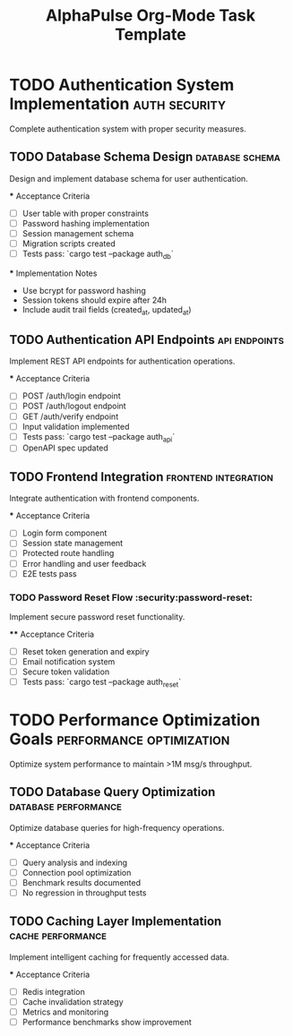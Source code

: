 #+TITLE: AlphaPulse Org-Mode Task Template
#+TODO: TODO NEXT IN-PROGRESS | DONE CANCELLED
#+STARTUP: overview
#+STARTUP: hidestars
#+STARTUP: logdone

* TODO Authentication System Implementation      :auth:security:
  :PROPERTIES:
  :ID:          AUTH-GOAL-001
  :PRIORITY:    A
  :EFFORT:      40h
  :ASSIGNED:    team-auth
  :DEADLINE:    <2025-09-15 Mon>
  :END:

  Complete authentication system with proper security measures.

** TODO Database Schema Design                  :database:schema:
   :PROPERTIES:
   :ID:          AUTH-001
   :PRIORITY:    A
   :EFFORT:      6h
   :ASSIGNED:    backend-engineer
   :BRANCH:      feat/auth-database-schema
   :END:

   Design and implement database schema for user authentication.

   *** Acceptance Criteria
   - [ ] User table with proper constraints
   - [ ] Password hashing implementation
   - [ ] Session management schema
   - [ ] Migration scripts created
   - [ ] Tests pass: `cargo test --package auth_db`

   *** Implementation Notes
   - Use bcrypt for password hashing
   - Session tokens should expire after 24h
   - Include audit trail fields (created_at, updated_at)

** TODO Authentication API Endpoints            :api:endpoints:
   :PROPERTIES:
   :ID:          AUTH-002
   :PRIORITY:    A
   :EFFORT:      8h
   :ASSIGNED:    backend-engineer
   :BRANCH:      feat/auth-api-endpoints
   :DEPENDS:     AUTH-001
   :END:

   Implement REST API endpoints for authentication operations.

   *** Acceptance Criteria
   - [ ] POST /auth/login endpoint
   - [ ] POST /auth/logout endpoint  
   - [ ] GET /auth/verify endpoint
   - [ ] Input validation implemented
   - [ ] Tests pass: `cargo test --package auth_api`
   - [ ] OpenAPI spec updated

** TODO Frontend Integration                    :frontend:integration:
   :PROPERTIES:
   :ID:          AUTH-003
   :PRIORITY:    B
   :EFFORT:      12h
   :ASSIGNED:    frontend-engineer
   :BRANCH:      feat/auth-frontend-integration
   :DEPENDS:     AUTH-002
   :END:

   Integrate authentication with frontend components.

   *** Acceptance Criteria
   - [ ] Login form component
   - [ ] Session state management
   - [ ] Protected route handling
   - [ ] Error handling and user feedback
   - [ ] E2E tests pass

*** TODO Password Reset Flow                    :security:password-reset:
    :PROPERTIES:
    :ID:          AUTH-004
    :PRIORITY:    B
    :EFFORT:      6h
    :ASSIGNED:    backend-engineer
    :BRANCH:      feat/password-reset-flow
    :DEPENDS:     AUTH-002
    :END:

    Implement secure password reset functionality.

    **** Acceptance Criteria
    - [ ] Reset token generation and expiry
    - [ ] Email notification system
    - [ ] Secure token validation
    - [ ] Tests pass: `cargo test --package auth_reset`

* TODO Performance Optimization Goals           :performance:optimization:
  :PROPERTIES:
  :ID:          PERF-GOAL-001
  :PRIORITY:    B
  :EFFORT:      25h
  :ASSIGNED:    performance-team
  :END:

  Optimize system performance to maintain >1M msg/s throughput.

** TODO Database Query Optimization             :database:performance:
   :PROPERTIES:
   :ID:          PERF-001
   :PRIORITY:    B
   :EFFORT:      8h
   :ASSIGNED:    backend-engineer
   :BRANCH:      perf/database-optimization
   :END:

   Optimize database queries for high-frequency operations.

   *** Acceptance Criteria
   - [ ] Query analysis and indexing
   - [ ] Connection pool optimization
   - [ ] Benchmark results documented
   - [ ] No regression in throughput tests

** TODO Caching Layer Implementation            :cache:performance:
   :PROPERTIES:
   :ID:          PERF-002
   :PRIORITY:    B
   :EFFORT:      10h
   :ASSIGNED:    backend-engineer
   :BRANCH:      perf/caching-layer
   :DEPENDS:     PERF-001
   :END:

   Implement intelligent caching for frequently accessed data.

   *** Acceptance Criteria
   - [ ] Redis integration
   - [ ] Cache invalidation strategy
   - [ ] Metrics and monitoring
   - [ ] Performance benchmarks show improvement